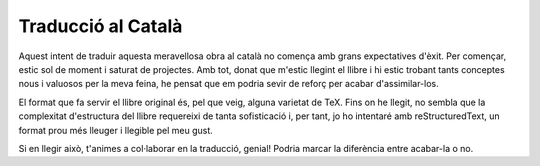 ###################
Traducció al Català
###################

Aquest intent de traduir aquesta meravellosa obra al català no comença amb
grans expectatives d'èxit. Per començar, estic sol de moment i saturat de
projectes. Amb tot, donat que m'estic llegint el llibre i hi estic trobant
tants conceptes nous i valuosos per la meva feina, he pensat que em podria
sevir de reforç per acabar d'assimilar-los.

El format que fa servir el llibre original és, pel que veig, alguna
varietat de TeX. Fins on he llegit, no sembla que la complexitat
d'estructura del llibre requereixi de tanta sofisticació i, per tant, jo
ho intentaré amb reStructuredText, un format prou més lleuger i llegible
pel meu gust.

Si en llegir això, t'animes a col·laborar en la traducció, genial! Podria
marcar la diferència entre acabar-la o no.

